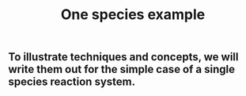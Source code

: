 #+TITLE: One species example

** To illustrate techniques and concepts, we will write them out for the simple case of a single species reaction system.
